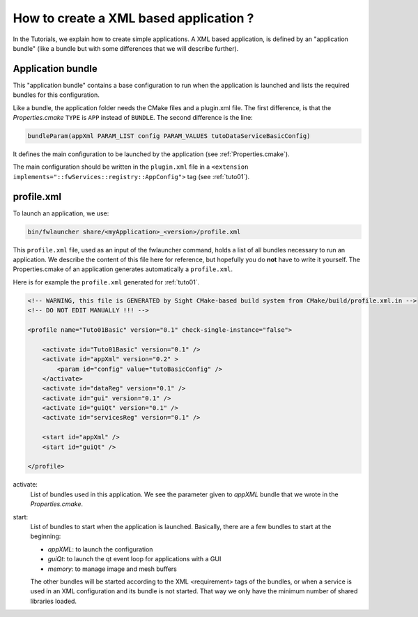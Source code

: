.. _xmlApplication:

****************************************
How to create a XML based application ?
****************************************

In the Tutorials, we explain how to create simple applications.
A XML based application, is defined by an "application bundle" (like a bundle but with some differences that we will 
describe further).

Application bundle
-------------------

This "application bundle" contains a base configuration to run when the application is launched and lists the required 
bundles for this configuration. 

Like a bundle, the application folder needs the CMake files and a plugin.xml file. The first difference, is that the 
*Properties.cmake* ``TYPE`` is ``APP`` instead of ``BUNDLE``.
The second difference is the line:

.. code-block:: cmake

    bundleParam(appXml PARAM_LIST config PARAM_VALUES tutoDataServiceBasicConfig)
    
It defines the main configuration to be launched by the application (see :ref:`Properties.cmake`).

The main configuration should be written in the ``plugin.xml`` file in a ``<extension implements="::fwServices::registry::AppConfig">``
tag (see :ref:`tuto01`).

.. _profile.xml: 

profile.xml
------------

To launch an application, we use:

.. code::

    bin/fwlauncher share/<myApplication>_<version>/profile.xml

This ``profile.xml`` file, used as an input of the fwlauncher command, holds a list of all bundles
necessary to run an application. We describe the content of this file here for reference, but hopefully you do **not** have to write it yourself. 
The Properties.cmake of an application generates automatically a ``profile.xml``.
    

Here is for example the ``profile.xml`` generated for :ref:`tuto01`.

.. code-block:: xml

    <!-- WARNING, this file is GENERATED by Sight CMake-based build system from CMake/build/profile.xml.in -->
    <!-- DO NOT EDIT MANUALLY !!! -->

    <profile name="Tuto01Basic" version="0.1" check-single-instance="false">

        <activate id="Tuto01Basic" version="0.1" />
        <activate id="appXml" version="0.2" >
            <param id="config" value="tutoBasicConfig" />
        </activate>
        <activate id="dataReg" version="0.1" />
        <activate id="gui" version="0.1" />
        <activate id="guiQt" version="0.1" />
        <activate id="servicesReg" version="0.1" />

        <start id="appXml" />
        <start id="guiQt" />

    </profile>

activate:
    List of bundles used in this application. We see the parameter given to *appXML* bundle that we wrote in the *Properties.cmake*.
    
start:
    List of bundles to start when the application is launched. Basically, there are a few bundles to start at the beginning:
    
    - *appXML*: to launch the configuration
    - *guiQt*: to launch the qt event loop for applications with a GUI
    - *memory*: to manage image and mesh buffers

    The other bundles will be started according to the XML <requirement> tags of the bundles, or when a service is used in 
    an XML configuration and its bundle is not started. That way we only have the minimum number of shared libraries loaded.
